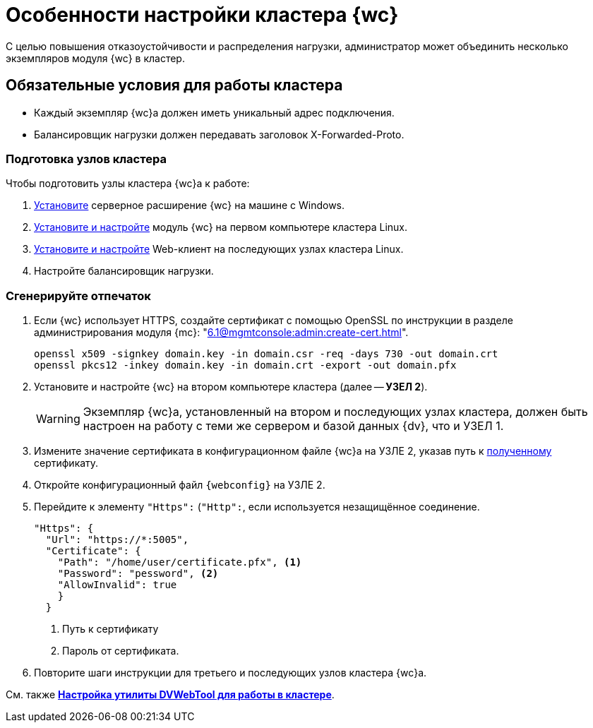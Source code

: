 = Особенности настройки кластера {wc}

С целью повышения отказоустойчивости и распределения нагрузки, администратор может объединить несколько экземпляров модуля {wc} в кластер.

[#conditions]
== Обязательные условия для работы кластера

* Каждый экземпляр {wc}а должен иметь уникальный адрес подключения.
* Балансировщик нагрузки должен передавать заголовок X-Forwarded-Proto.

[#preparation]
=== Подготовка узлов кластера

.Чтобы подготовить узлы кластера {wc}а к работе:
. xref:install-server.adoc#windows[Установите] серверное расширение {wc} на машине с Windows.
. xref:install-server.adoc#linux[Установите и настройте] модуль {wc} на первом компьютере кластера Linux.
. xref:install-server.adoc#linux[Установите и настройте] Web-клиент на последующих узлах кластера Linux.
. Настройте балансировщик нагрузки.
// . Найдите в конфигурационном файле {wc}а *УЗЛА 1* отпечаток используемого {wc}ом сертификата, он потребуется при настройке второго и последующих узлов кластера.

// [#find-cert]
// === Найдите отпечаток
//
// .Чтобы найти отпечаток:
// . Откройте конфигурационный файл `{webconfig}` на *УЗЛЕ 1*.
// . Перейдите к настройке menu:microsoft.identityModel[service > serviceCertificate > certificateReference].
// . Найдите номер сертификата в значении атрибута `findValue`.
// +
// // tag::webconfig[]
// .Отпечаток сертификата в конфигурационном файле web.config
// [source,json]
// ----
//   "microsoft.identityModel": {
//     "service": {
//       "serviceCertificate": {
//         "certificateReference": {
//           "x509FindType": "FindByThumbprint"
//           "findValue": "B4369FA8D1B0A1B502CB916509317E9C6077CC69" <.>
//         }
//       }
//     }
//   }
// ----
// <.> Отпечаток сертификата
// // end::webconfig[]

[#create-cert]
=== Сгенерируйте отпечаток

. Если {wc} использует HTTPS, создайте сертификат с помощью OpenSSL по инструкции в разделе администрирования модуля {mc}: "xref:6.1@mgmtconsole:admin:create-cert.adoc[]".
+
[source,bash]
----
openssl x509 -signkey domain.key -in domain.csr -req -days 730 -out domain.crt
openssl pkcs12 -inkey domain.key -in domain.crt -export -out domain.pfx
----
// . Откройте меню menu:Пуск[Выполнить].
// . Введите команду `mmc` и нажмите *ОК*.
// . Выберите меню menu:Файл[Добавить или удалить оснастку].
// . Выберите из списка оснастку "Сертификаты" и нажмите на кнопку *Добавить*.
// . В открывшемся окне установите переключатель на учетной записи компьютера. Не изменяя настроек, нажмите на кнопку *Далее*, затем на кнопку *Готово*.
// . Откройте раздел menu:Личное[Сертификаты].
// +
// .Консоль управления "Сертификаты". "Хранилище", "Личное"
// image::certificate-manager.png[Консоль управления "Сертификаты". "Хранилище", "Личное"]
// +
// . Найдите сертификат, который выдан {dv} и имеет полученный ранее <<find-cert,отпечаток>>.
// +
// NOTE: Проверить владельца можно по данным сертификата.
// +
// .Данные сертификата
// image::cert-thumbprint.png[Данные сертификата]
// +
// . Нажмите на кнопку *Копировать в файл* и экспортируйте сертификат в файл в формате `Файл обмена личной информацией - PKCS #12 (.pfx)`, следуя подсказкам мастера.
// +
// NOTE: Чтобы скопировать сертификат в файл в формате `Файл обмена личной информацией - PKCS #12 (.pfx)`, нужно выбрать *Экспортировать закрытый ключ*.
// +
// WARNING: Необходимо экспортировать приватный ключ.
+
. Установите и настройте {wc} на втором компьютере кластера (далее -- *УЗЕЛ 2*).
+
WARNING: Экземпляр {wc}а, установленный на втором и последующих узлах кластера, должен быть настроен на работу с теми же сервером и базой данных {dv}, что и УЗЕЛ 1.
+
. Измените значение сертификата в конфигурационном файле {wc}а на УЗЛЕ 2, указав путь к <<create-cert,полученному>> сертификату.
. Откройте конфигурационный файл `{webconfig}` на УЗЛЕ 2.
. Перейдите к элементу `"Https":` (`"Http":`, если используется незащищённое соединение.
+
[source,json]
----
"Https": {
  "Url": "https://*:5005",
  "Certificate": {
    "Path": "/home/user/certificate.pfx", <.>
    "Password": "pessword", <.>
    "AllowInvalid": true
    }
  }
----
<.> Путь к сертификату
<.> Пароль от сертификата.
// +
// . Укажите путь к <<create-cert,файлу сертификата>> в конфигурационном файле на компьютер УЗЛА 2.
// +
// .Чтобы импортировать файл сертификата:
// .. Скопируйте полученный <<create-cert,файл сертификата>> в формате `.pfx` на компьютер УЗЛА 2.
// .. Откройте контекстное меню файла `.pfx` и выберите команду *Установить сертификат*.
// .. Установите переключатель расположения хранилища в значение _Локальный компьютер_ и нажмите *Далее*.
// .. Установите переключатель *Поместить все сертификаты в следующее хранилище*, выберите хранилище "Личное" и нажмите *Далее*.
// .. Нажмите *Готово*.
// +
// ****
// Сертификат будет добавлен в личное хранилище сертификатов.
// ****
+
// === Проверьте корректность добавления сертификата
//
// Проверить корректность добавления сертификата можно повторив на компьютере со вторым экземпляром {wc}а <<create-cert,выгрузку сертификата>> *_без экспорта_*. Если сертификат был добавлен корректно, в списке сертификатов в хранилище _Личное_ будет присутствовать сертификат с корректным <<find-cert,отпечатком>>.
. Повторите шаги инструкции для третьего и последующих узлов кластера {wc}а.

См. также *xref:dvweb-cluster.adoc[Настройка утилиты DVWebTool для работы в кластере]*.
